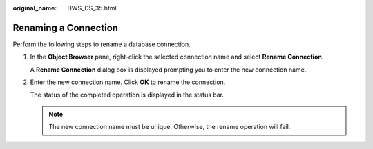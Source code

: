 :original_name: DWS_DS_35.html

.. _DWS_DS_35:

Renaming a Connection
=====================

Perform the following steps to rename a database connection.

#. In the **Object Browser** pane, right-click the selected connection name and select **Rename Connection**.

   A **Rename Connection** dialog box is displayed prompting you to enter the new connection name.

#. Enter the new connection name. Click **OK** to rename the connection.

   The status of the completed operation is displayed in the status bar.

   .. note::

      The new connection name must be unique. Otherwise, the rename operation will fail.

